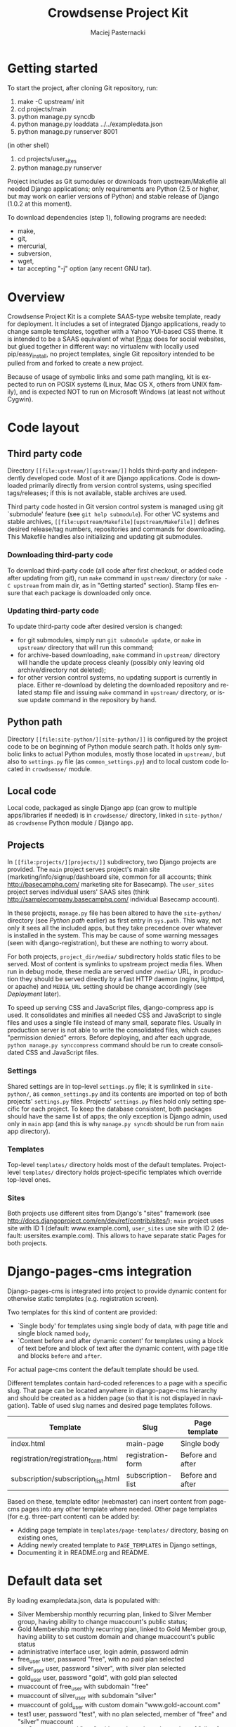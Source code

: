 #+TITLE:     Crowdsense Project Kit
#+AUTHOR:    Maciej Pasternacki
#+EMAIL:     maciej@pasternacki.net
#+LANGUAGE:  en
#+OPTIONS:   H:3 num:t toc:t \n:nil @:t ::t |:t ^:t -:t f:t *:t TeX:nil LaTeX:nil skip:nil d:nil tags:not-in-toc

* Getting started
  To start the project, after cloning Git repository, run:

  1. make -C upstream/ init
  2. cd projects/main
  3. python manage.py syncdb
  4. python manage.py loaddata ../../exampledata.json
  5. python manage.py runserver 8001
  
  (in other shell)
  6. cd projects/user_sites
  7. python manage.py runserver

  Project includes as Git sumodules or downloads from
  upstream/Makefile all needed Django applications; only requirements
  are Python (2.5 or higher, but may work on earlier versions of
  Python) and stable release of Django (1.0.2 at this moment).

  To download dependencies (step 1), following programs are needed:
  - make,
  - git,
  - mercurial,
  - subversion,
  - wget,
  - tar accepting "-j" option (any recent GNU tar).
* Overview
  Crowdsense Project Kit is a complete SAAS-type website template,
  ready for deployment.  It includes a set of integrated Django
  applications, ready to change sample templates, together with a
  Yahoo YUI-based CSS theme.  It is intended to be a SAAS equivalent
  of what [[http://pinaxproject.com][Pinax]] does for social websites, but glued together in
  different way: no virtualenv with locally used pip/easy_install, no
  project templates, single Git repository intended to be pulled from
  and forked to create a new project.

  Because of usage of symbolic links and some path mangling, kit is
  expected to run on POSIX systems (Linux, Mac OS X, others from UNIX
  family), and is expected NOT to run on Microsoft Windows (at least
  not without Cygwin).
* Code layout
** Third party code
   Directory =[[file:upstream/][upstream/]]= holds third-party and independently
   developed code.  Most of it are Django applications.  Code is
   downloaded primarily directly from version control systems, using
   specified tags/releases; if this is not available, stable archives
   are used.

   Third party code hosted in Git version control system is managed
   using git `submodule' feature (see =git help submodule=).  For
   other VC systems and stable archives, =[[file:upstream/Makefile][upstream/Makefile]]= defines
   desired release/tag numbers, repositories and commands for
   downloading.  This Makefile handles also initializing and updating
   git submodules.
*** Downloading third-party code
    To download third-party code (all code after first checkout, or
    added code after updating from git), run =make= command in
    =upstream/= directory (or =make -C upstream= from main dir, as in
    "Getting started" section).  Stamp files ensure that each package
    is downloaded only once.
*** Updating third-party code
    To update third-party code after desired version is changed:
    - for git submodules, simply run =git submodule update=, or
      =make= in =upstream/= directory that will run this command;
    - for archive-based downloading, =make= command in =upstream/=
      directory will handle the update process cleanly (possibly only
      leaving old archive/directory not deleted);
    - for other version control systems, no updating support is
      currently in place.  Either re-download by deleting the
      downloaded repository and related stamp file and issuing =make=
      command in =upstream/= directory, or issue update command in
      the repository by hand.
** Python path
   Directory =[[file:site-python/][site-python/]]= is configured by the project code to be
   on beginning of Python module search path.  It holds only symbolic
   links to actual Python modules, mostly those located in
   =upstream/=, but also to =settings.py= file (as
   =common_settings.py=) and to local custom code located in
   =crowdsense/= module.
** Local code
   Local code, packaged as single Django app (can grow to multiple
   apps/libraries if needed) is in =crowdsense/= directory, linked in
   =site-python/= as =crowdsense= Python module / Django app.
** Projects
   In =[[file:projects/][projects/]]= subdirectory, two Django projects are provided.
   The =main= project serves project's main site
   (marketing/info/signup/dashboard site, common for all accounts;
   think http://basecamphq.com/ marketing site for Basecamp).
   The =user_sites= project serves individual users' SAAS sites
   (think http://samplecompany.basecamphq.com/ individual Basecamp
   account).

   In these projects, =manage.py= file has been altered to have the
   =site-python/= directory (see /Python path/ earlier) as first
   entry in =sys.path=.  This way, not only it sees all the included
   apps, but they take precedence over whatever is installed in the
   system.  This may be cause of some warning messages (seen with
   django-registration), but these are nothing to worry about.

   For both projects, =project_dir/media/= subdirectory holds static
   files to be served.  Most of content is symlinks to upstream
   project media files.  When run in debug mode, these media are
   served under =/media/= URL, in production they should be served
   directly by a fast HTTP daemon (nginx, lighttpd, or apache) and
   =MEDIA_URL= setting should be change accordingly (see /Deployment/
   later).

   To speed up serving CSS and JavaScript files, django-compress app
   is used.  It consolidates and minifies all needed CSS and
   JavaScript to single files and uses a single file instead of many
   small, separate files.  Usually in production server is not able
   to write the consolidated files, which causes "permission denied"
   errors.  Before deploying, and after each upgrade,
   =python manage.py synccompress= command should be run to create
   consolidated CSS and JavaScript files.
*** Settings
    Shared settings are in top-level =settings.py= file; it is
    symlinked in =site-python/=, as =common_settings.py= and its
    contents are imported on top of both projects' =settings.py=
    files.  Projects' =settings.py= files hold only setting specific
    for each project.  To keep the database consistent, both packages
    should have the same list of apps; the only exception is Django
    admin, used only in =main= app (and this is why
    =manage.py syncdb= should be run from =main= app directory).
*** Templates
    Top-level =templates/= directory holds most of the default
    templates.  Project-level =templates/= directory holds
    project-specific templates which override top-level ones.
*** Sites
    Both projects use different sites from Django's "sites" framework
    (see http://docs.djangoproject.com/en/dev/ref/contrib/sites/);
    =main= project uses site with ID 1 (default: www.example.com),
    =user_sites= use site with ID 2 (default:
    usersites.example.com).  This allows to have separate static
    Pages for both projects.

* Django-pages-cms integration
  Django-pages-cms is integrated into project to provide dynamic
  content for otherwise static templates (e.g. registration screen).

  Two templates for this kind of content are provided:
  - `Single body' for templates using single body of data, with
    page title and single block named =body=,
  - `Content before and after dynamic content' for templates using a
    block of text before and block of text after the dynamic content,
    with page title and blocks =before= and =after=.

  For actual page-cms content the default template should be used.

  Different templates contain hard-coded references to a page with a
  specific slug.  That page can be located anywhere in django-page-cms
  hierarchy and should be created as a hidden page (so that it is not
  displayed in navigation).  Table of used slug names and desired
  page templates follows.

 | Template                            | Slug              | Page template    |
 |-------------------------------------+-------------------+------------------|
 | index.html                          | main-page         | Single body      |
 | registration/registration_form.html | registration-form | Before and after |
 | subscription/subscription_list.html | subscription-list | Before and after |
 |-------------------------------------+-------------------+------------------|

  Based on these, template editor (webmaster) can insert content from
  page-cms pages into any other template where needed.  Other page
  templates (for e.g. three-part content) can be added by:
  - Adding page template in =templates/page-templates/= directory,
    basing on existing ones,
  - Adding newly created template to =PAGE_TEMPLATES= in Django
    settings,
  - Documenting it in README.org and README.
* Default data set
  By loading exampledata.json, data is populated with:
  - Silver Membership monthly recurring plan, linked to Silver Member group,
    having ability to change muaccount's public status;
  - Gold Membership monthly recurring plan, linked to Gold Member group,
    having ability to set custom domain and change muaccount's public status
  - administrative interface user, login admin, password admin
  - free_user user, password "free", with no paid plan selected
  - silver_user user, password "silver", with silver plan selected
  - gold_user user, password "gold", with gold plan selected
  - muaccount of free_user with subdomain "free"
  - muaccount of silver_user with subdomain "silver"
  - muaccount of gold_user with custom domain "www.gold-account.com"
  - test1 user, password "test", with no plan selected, member of "free"
    and "silver" muaccount
  - test2 user, password "test", with no plan selected, member of
    "silver" and "gold" account
  - test3 user, password "test", with no plan selected, member of
    "gold" account
* List of third party code
** Django applications
*** Used
    Apps actually used by sample code.
**** django-authopenid
     Used for signup/login process.
     - http://bitbucket.org/benoitc/django-authopenid/wiki/Home
     - http://bitbucket.org/benoitc/django-authopenid/wiki/Getting_started
***** django-registration
      Used internally by django-authopenid.
      - http://bitbucket.org/ubernostrum/django-registration/wiki/Home
***** python-openid
      Python library for OpenID, used internally by django-authopenid.
      - http://openidenabled.com/python-openid/
**** django-compress
     Consolidates and minifies static CSS and JavaScript files.
     - http://github.com/pelme/django-compress/
     - http://code.google.com/p/django-compress/
     - http://code.google.com/p/django-compress/w/list
     - http://github.com/pelme/django-compress/tree/master/docs
**** django-debug-toolbar
     Toolbar that helps debugging Django code.
     - http://github.com/robhudson/django-debug-toolbar/
**** django-faq
     Used for frequently asked question list.
     - http://github.com/howiworkdaily/django-faq/
**** django-muaccounts
     Used for multi-user SAAS accounts.
     - http://github.com/CrowdSense/django-muaccounts/
**** django-page-cms
     Used for content management.
     - http://code.google.com/p/django-page-cms/
     - http://code.google.com/p/django-page-cms/w/list
***** django-mptt
      Django app for keeping tree structures in database, used
      internally by django-page-cms.
      - http://code.google.com/p/django-mptt/
***** html5lib
      Python library for HTML parsing, used internally by
      django-page-cms.
      http://code.google.com/p/html5lib/
***** django-tagging
      Tagging support, used by django-page-cms.
      - http://code.google.com/p/django-tagging/
**** django-perfect404
     A perfect 404 page, based on A List Apart's article.
     Used only when =DEBUG=False=.
     - http://github.com/svetlyak40wt/django-perfect404/
**** django-profiles
     Used for user profile management on main (shared/dashboard) site.
     - http://bitbucket.org/ubernostrum/django-profiles/wiki/Home
     - http://bitbucket.org/ubernostrum/django-profiles/src/tip/docs/overview.txt
     - http://bitbucket.org/ubernostrum/django-profiles/src/c21962558420/docs/views.txt
**** django-rosetta
     Used for translating and compiling i18n translation files from
     Django admin panel.
     - http://code.google.com/p/django-rosetta/
     - http://www.djangoproject.com/documentation/i18n/
**** django-subscription
     Used for user subscription plans/levels.
     - http://github.com/CrowdSense/django-subscription/
***** django-paypal
      Used by django-subscription for PayPal payments interface.
      - http://github.com/johnboxall/django-paypal/
**** django-uni-form
     Unified style for pretty form support.
     - http://code.google.com/p/django-uni-form/
     - http://github.com/pydanny/django-uni-form/
     - http://github.com/pydanny/django-uni-form/blob/master/docs/usage.txt
*** Currently unused
    Apps that are not currently used by any of sample code, but are
    included and ready to use.
**** django-ab
     A/B testing.
     - http://github.com/johnboxall/django-ab/
**** django-ajax-validation
     Add AJAX-based validation to custom forms.
     - http://github.com/alex/django-ajax-validation
     - http://github.com/alex/django-ajax-validation/blob/master/docs/usage.txt
     - http://github.com/alex/django-ajax-validation/blob/master/docs/serving-ajax-validation-media-server.txt
**** django-extensions
     Custom management extensions for Django.
     - http://code.google.com/p/django-command-extensions/
     - http://code.google.com/p/django-command-extensions/w/list
     - http://github.com/django-extensions/django-extensions/
     - http://github.com/django-extensions/django-extensions/tree/master/docs
**** django-filter
     A generic system for filtering Django QuerySets based on user
     selections
     - http://github.com/alex/django-filter/
     - http://github.com/alex/django-filter/tree/master/docs
**** django-mailer
     Used for e-mail queuing and management.
     - http://github.com/jtauber/django-mailer/
     - http://code.google.com/p/django-mailer/
     - http://github.com/jtauber/django-mailer/blob/master/docs/usage.txt
**** django-notification
     Used for user notification support.
     - http://github.com/jtauber/django-notification/
     - http://github.com/jtauber/django-notification/blob/master/docs/usage.txt
**** django-pipes
     Used for external API consumption, by (TBD) django-mashup.
     - http://github.com/mallipeddi/django-pipes/
**** django-piston
     Framework for creating externally accessible APIs.
     - http://bitbucket.org/jespern/django-piston/wiki/Home
     - http://bitbucket.org/jespern/django-piston/wiki/Documentation
     - http://bitbucket.org/jespern/django-piston/wiki/FAQ#faq
**** django-prepaid
     Used to support consumable, separately paid quotas (think prepaid
     phone minutes).
     - http://github.com/CrowdSense/django-prepaid/tree/master
**** django-quotas
     Used for numeric hard quotas based on regular Django permission
     system.
     - http://github.com/mpasternacki/django-quotas/
** Other code
*** yui-app-theme
    A generic, skinnable, Yahoo YUI-based layot for web applications.
    - http://clickontyler.com/yui-app-theme/
    - http://github.com/tylerhall/yui-app-theme/
* Runtime environment
  Project is expected to run on localhost, port 8000 (or any other
  port set in MUACCOUNTS_PORT).  For all sites to work correctly,
  following hosts must resolve to 127.0.0.1 (e.g. by adding entry in
  /etc/hosts): example.com www.example.com free.example.com
  silver.example.com gold.example.com www.gold-account.com. To deploy
  on standard port (80 for HTTP), comment out MUACCOUNTS_PORT setting.

  To succesfully use PayPal sandbox, you'll need to:
  - sign up for PayPal sandbox at http://developer.paypal.com/
  - configure PAYPAL_RECEIVER_EMAIL and possibly SUBSCRIPTION_PAYPAL_SETTINGS
    in project/settings.py
  - make sure your page is visible from outside world (necessary for IPN callbacks)
  - set your page's IP or root domain (MUACCOUNTS_ROOT_DOMAIN) and port, in form
    12.34.56.78:8000 (when deploying on standard port, set just IP or root domain),
    as `example.com' Site's domain name in admin panel, so that django-subscription
    can give correct IPN URL to PayPal.
  To run with live PayPal, you'll need to change {{form.sandbox}} to {{form.render}}
  in templates/subscription/subscription_detail.html and set PAYPAL_TEST to False in
  project/settings.py.
** Warnings at startup
   When some of dependencies are installed system-wide (especially if
   installed with easy_install), Django may issue warnings similar to
   one pasted below:

   :    Installing index for admin.LogEntry model
   :    Installing index for subscription.Transaction model
   :    /opt/local/Library/Frameworks/Python.framework/Versions/2.5/lib/python2.5/site-packages/simplejson-2.0.9-py2.5-macosx-10.5-i386.egg/simplejson/_speedups.py:3:
   :    UserWarning: Module registration was already imported from /Users/admin/Projects/django-saas-kit/site-python/registration/__init__.py, but /opt/local/lib/python2.5/site-packages/django_registration-0.7-py2.5.egg is being added to sys.path
   :     import sys, pkg_resources, imp
   :
   Such warnings are not important, since they only indicate that
   system-wide installation of django-registration is not used, and
   project-local checkout is used instead.
